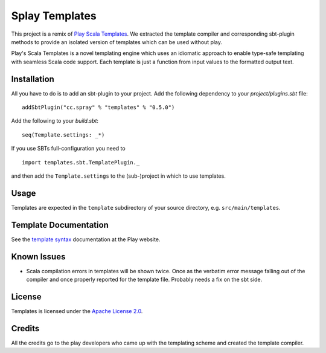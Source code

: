 Splay Templates
===============

This project is a remix of `Play Scala Templates`_. We extracted the template compiler and
corresponding sbt-plugin methods to provide an isolated version of templates which
can be used without play.

Play's Scala Templates is a novel templating engine which uses an idiomatic approach to
enable type-safe templating with seamless Scala code support. Each template is just a function
from input values to the formatted output text.

Installation
------------

All you have to do is to add an sbt-plugin to your project. Add the following dependency to your
`project/plugins.sbt` file:

::

  addSbtPlugin("cc.spray" % "templates" % "0.5.0")

Add the following to your `build.sbt`:

::

  seq(Template.settings: _*)

If you use SBTs full-configuration you need to

::

  import templates.sbt.TemplatePlugin._

and then add the ``Template.settings`` to the (sub-)project in which to use templates.


Usage
-----

Templates are expected in the ``template`` subdirectory of your source directory, e.g.
``src/main/templates``.


Template Documentation
----------------------

See the `template syntax`__ documentation at the Play website.

__ `Play Scala Templates`_


Known Issues
------------

- Scala compilation errors in templates will be shown twice. Once as the verbatim error message
  falling out of the compiler and once properly reported for the template file.
  Probably needs a fix on the sbt side.

License
-------

Templates is licensed under the `Apache License 2.0`_.


Credits
-------

All the credits go to the play developers who came up with the templating scheme and created
the template compiler.

.. _`Play Scala Templates`: https://github.com/playframework/Play20/wiki/ScalaTemplates
.. _`Apache License 2.0`: http://www.apache.org/licenses/LICENSE-2.0
